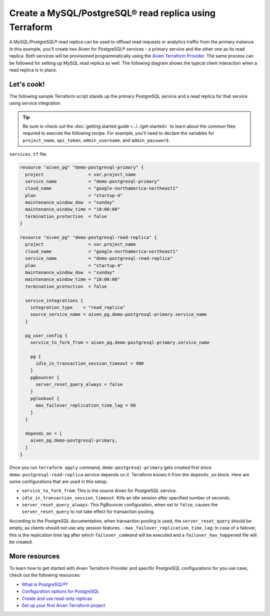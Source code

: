 Create a MySQL/PostgreSQL® read replica using Terraform
========================================================

A MySQL/PostgreSQL® read replica can be used to offload read requests or analytics traffic from the primary instance. In this example, you'll create two Aiven for PostgreSQL® services - a primary service and the other one as its read replica. 
Both services will be provisioned programmatically using the `Aiven Terraform Provider <https://registry.terraform.io/providers/aiven/aiven/latest/docs>`_. The same process can be followed for setting up MySQL read replica as well. 
The following diagram shows the typical client interaction when a read replica is in place.

.. mermaid::

   flowchart LR
      id6[Client]
      
      id5>WAL record]

      subgraph Aiven for PostgreSQL
      id1[(Primary)]
      id2[[WAL sender]]
      id1 --> id2
      end
      
      subgraph Aiven for PostgreSQL
      id4[(Read-Replica)]
      id3[[WAL receiver]]
      id3 --> id4
      end

      id2 --> id5 --> id3

      id6-->|Data Modification|id1
      id6-->|Data Read|id4

Let's cook!
'''''''''''''''''''''''''''''''''''

The following sample Terraform script stands up the primary PostgreSQL service and a read replica for that service using service integration. 

.. Tip::

  Be sure to check out the :doc:`getting started guide <../../get-started>` to learn about the common files required to execute the following recipe. For example, you'll need to declare the variables for ``project_name``, ``api_token``, ``admin_username``, and ``admin_password``.

``services.tf`` file:

.. code:: terraform
  
  resource "aiven_pg" "demo-postgresql-primary" {
    project                 = var.project_name
    service_name            = "demo-postgresql-primary"
    cloud_name              = "google-northamerica-northeast1"
    plan                    = "startup-4"
    maintenance_window_dow  = "sunday"
    maintenance_window_time = "10:00:00"
    termination_protection  = false
  }
  
  resource "aiven_pg" "demo-postgresql-read-replica" {
    project                 = var.project_name
    cloud_name              = "google-northamerica-northeast1"
    service_name            = "demo-postgresql-read-replica"
    plan                    = "startup-4"
    maintenance_window_dow  = "sunday"
    maintenance_window_time = "10:00:00"
    termination_protection  = false
  
    service_integrations {
      integration_type    = "read_replica"
      source_service_name = aiven_pg.demo-postgresql-primary.service_name
    }
  
    pg_user_config {
      service_to_fork_from = aiven_pg.demo-postgresql-primary.service_name
  
      pg {
        idle_in_transaction_session_timeout = 900
      }
      pgbouncer {
        server_reset_query_always = false
      }
      pglookout {
        max_failover_replication_time_lag = 60
      }
    }
  
    depends_on = [
      aiven_pg.demo-postgresql-primary,
    ]
  }
  
Once you run ``terraform apply`` command, ``demo-postgresql-primary`` gets created first since ``demo-postgresql-read-replica`` service depends on it. 
Terraform knows it from the ``depends_on`` block. Here are some configurations that are used in this setup:

- ``service_to_fork_from``: This is the source Aiven for PostgreSQL service.
- ``idle_in_transaction_session_timeout``: Kills an idle session after specified number of seconds.
- ``server_reset_query_always``: This PgBouncer configuration, when set to ``false``, causes the ``server_reset_query`` to not take effect for transaction pooling.
According to the PostgreSQL documentation, when transaction pooling is used, the ``server_reset_query`` should be empty, as clients should not use any session features.
- ``max_failover_replication_time_lag``: In case of a failover, this is the replication time lag after which ``failover_command`` will be executed and a ``failover_has_happened`` file will be created.

More resources
'''''''''''''''''

To learn how to get started with Aiven Terraform Provider and specific PostgreSQL configurations for you use case, check out the following resources:

- `What is PostgreSQL®? <https://aiven.io/blog/an-introduction-to-postgresql>`_
- `Configuration options for PostgreSQL <https://developer.aiven.io/docs/products/postgresql/reference/list-of-advanced-params.html>`_
- `Create and use read-only replicas <https://developer.aiven.io/docs/products/postgresql/howto/create-read-replica>`_
- `Set up your first Aiven Terraform project <https://developer.aiven.io/docs/tools/terraform/get-started.html>`_
